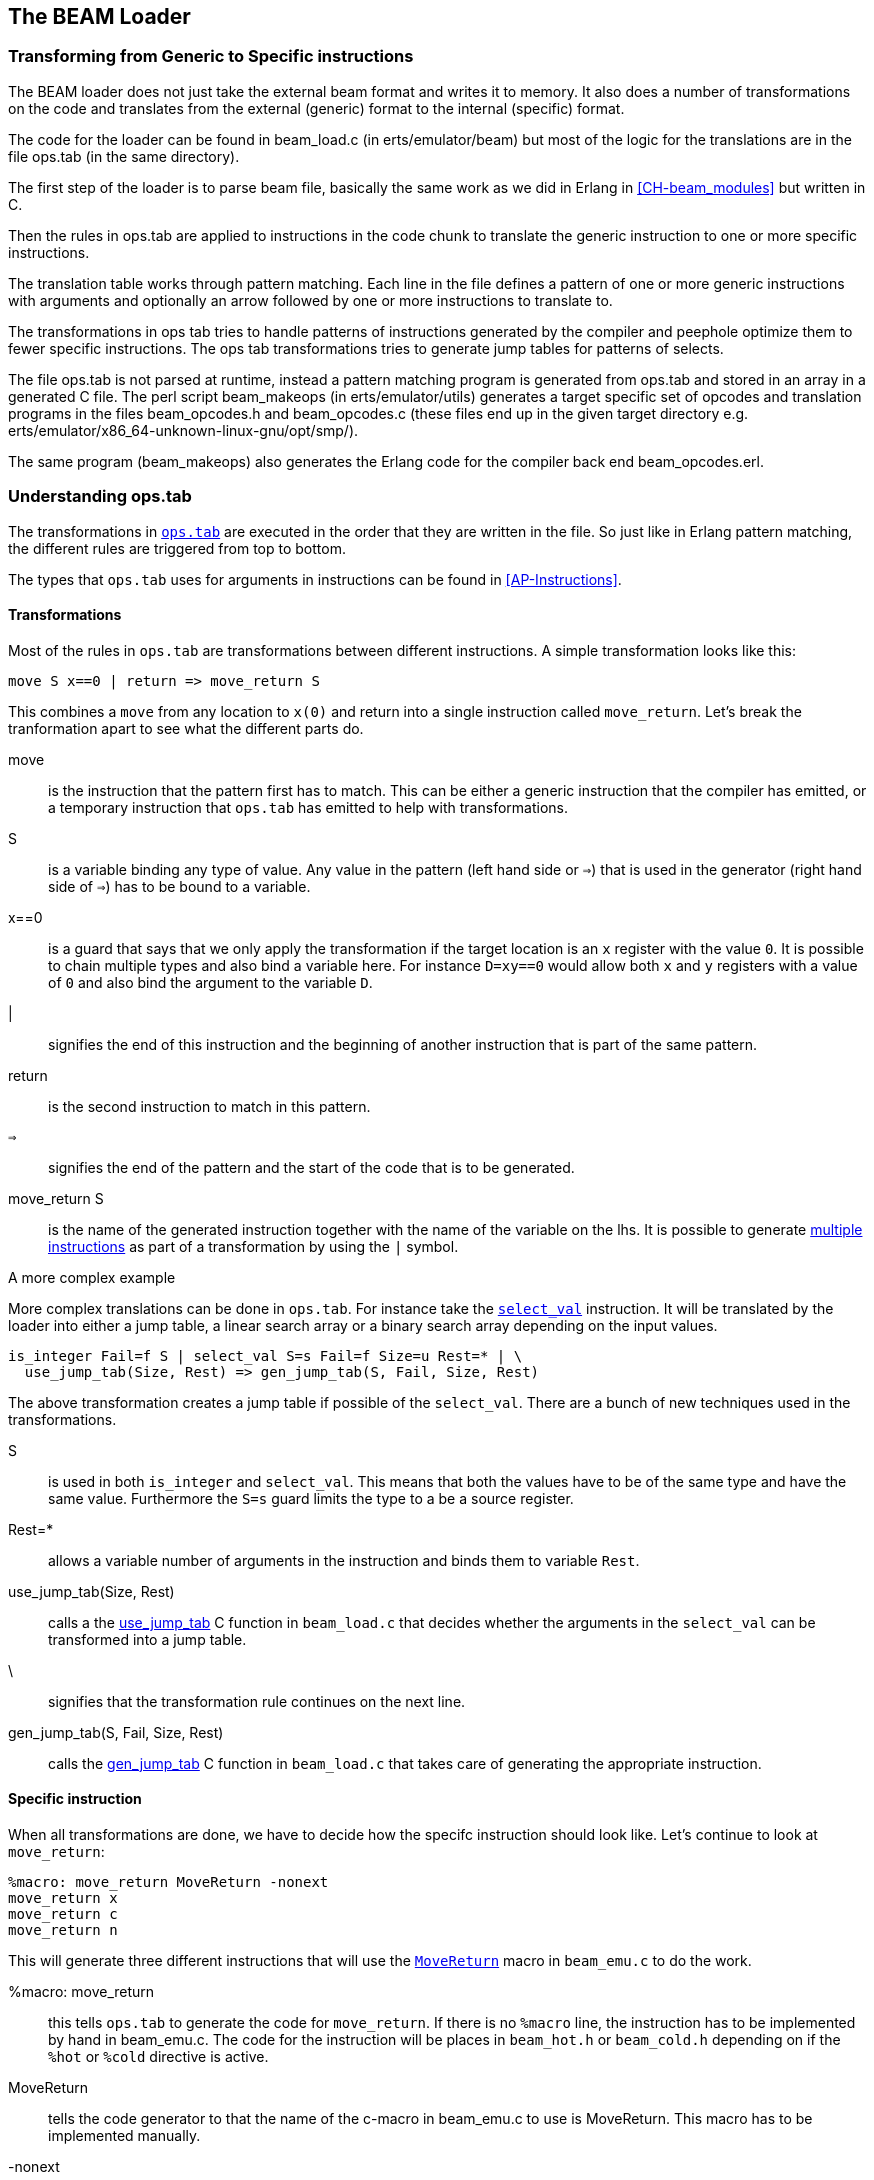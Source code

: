 [[CH-Beam_loader]]
== The BEAM Loader

// Translation to internal format.
//   Rewrites
//
// Linking and Exports

=== Transforming from Generic to Specific instructions

The BEAM loader does not just take the external beam format and writes
it to memory. It also does a number of transformations on the code
and translates from the external (generic) format to the internal
(specific) format.

The code for the loader can be found in +beam_load.c+ (in
+erts/emulator/beam+) but most of the logic for the translations are in
the file +ops.tab+ (in the same directory).

The first step of the loader is to parse beam file, basically the same
work as we did in Erlang in xref:CH-beam_modules[] but written in C.

Then the rules in ops.tab are applied to instructions in the code
chunk to translate the generic instruction to one or more specific
instructions.

The translation table works through pattern matching. Each line in the
file defines a pattern of one or more generic instructions with
arguments and optionally an arrow followed by one or more instructions
to translate to.

The transformations in ops tab tries to handle patterns of
instructions generated by the compiler and peephole optimize them to
fewer specific instructions. The ops tab transformations tries to
generate jump tables for patterns of selects.

The file ops.tab is not parsed at runtime, instead a pattern matching
program is generated from ops.tab and stored in an array in a
generated C file. The perl script +beam_makeops+ (in
+erts/emulator/utils+) generates a target specific set of opcodes and
translation programs in the files +beam_opcodes.h+ and
+beam_opcodes.c+ (these files end up in the given target directory
e.g. +erts/emulator/x86_64-unknown-linux-gnu/opt/smp/+).

The same program (beam_makeops) also generates the Erlang code for the
compiler back end +beam_opcodes.erl+.

=== Understanding ops.tab

The transformations in
https://github.com/erlang/otp/blob/OTP-19.3/erts/emulator/beam/ops.tab[`ops.tab`]
are executed in the order that they are written in the file. So just like in
Erlang pattern matching, the different rules are triggered from top to bottom.

The types that `ops.tab` uses for arguments in instructions can be found in
xref:AP-Instructions[].

==== Transformations

Most of the rules in `ops.tab` are transformations between different
instructions. A simple transformation looks like this:

....
move S x==0 | return => move_return S
....

This combines a `move` from any location to `x(0)` and return into a single
instruction called `move_return`. Let's break the tranformation apart to
see what the different parts do.

move:: is the instruction that the pattern first has to match. This can be either
a generic instruction that the compiler has emitted, or a temporary instruction
that `ops.tab` has emitted to help with transformations.

S:: is a variable binding any type of value. Any value in the pattern (left hand side or `=>`)
that is used in the generator (right hand side of `=>`) has to be bound to a variable.

x==0:: is a guard that says that we only apply the transformation if the target
location is an `x` register with the value `0`. It is possible to chain multiple
types and also bind a variable here. For instance `D=xy==0` would allow both
`x` and `y` registers with a value of `0` and also bind the argument to the variable `D`.

|:: signifies the end of this instruction and the beginning of another instruction
that is part of the same pattern.

return:: is the second instruction to match in this pattern.

`=>`:: signifies the end of the pattern and the start of the code that is to be
generated.

move_return S:: is the name of the generated instruction together with the name of
the variable on the lhs. It is possible to generate
https://github.com/erlang/otp/blob/OTP-19.3/erts/emulator/beam/ops.tab#L625[multiple instructions]
as part of a transformation by using the `|` symbol.

[[complex_example]]
.A more complex example

More complex translations can be done in `ops.tab`. For instance take the
https://github.com/erlang/otp/blob/OTP-19.3/erts/emulator/beam/ops.tab#L127-L182[`select_val`]
instruction. It will be translated by the loader into either a jump table, a linear
search array or a binary search array depending on the input values.

....
is_integer Fail=f S | select_val S=s Fail=f Size=u Rest=* | \
  use_jump_tab(Size, Rest) => gen_jump_tab(S, Fail, Size, Rest)
....

The above transformation creates a jump table if possible of the `select_val`.
There are a bunch of new techniques used in the transformations.

S:: is used in both `is_integer` and `select_val`. This means that both the
values have to be of the same type and have the same value. Furthermore the `S=s` guard
limits the type to a be a source register.
Rest=*:: allows a variable number of arguments in the instruction and binds them to
variable `Rest`.
use_jump_tab(Size, Rest):: calls a the
https://github.com/erlang/otp/blob/OTP-19.3/erts/emulator/beam/beam_load.c#L2707[use_jump_tab]
C function in `beam_load.c` that decides whether the arguments in the `select_val`
can be transformed into a jump table.
\:: signifies that the transformation rule continues on the next line.
gen_jump_tab(S, Fail, Size, Rest):: calls the
https://github.com/erlang/otp/blob/OTP-19.3/erts/emulator/beam/beam_load.c#L3692[gen_jump_tab]
C function in `beam_load.c` that takes care of generating the appropriate instruction.

==== Specific instruction

When all transformations are done, we have to decide how the specifc instruction should
look like. Let's continue to look at `move_return`:

....
%macro: move_return MoveReturn -nonext
move_return x
move_return c
move_return n
....

This will generate three different instructions that will use the
https://github.com/erlang/otp/blob/OTP-19.3/erts/emulator/beam/beam_emu.c#L636[`MoveReturn`]
macro in `beam_emu.c` to do the work.

%macro: move_return:: this tells `ops.tab` to generate the code for `move_return`. If there
is no `%macro` line, the instruction has to be implemented by hand in beam_emu.c. The code
for the instruction will be places in `beam_hot.h` or `beam_cold.h` depending on if the
`%hot` or `%cold` directive is active.

MoveReturn:: tells the code generator to that the name of the c-macro in beam_emu.c to use
is MoveReturn. This macro has to be implemented manually.

-nonext:: tells the code generator that it should not generate a dispatch to the next
instruction, the `MoveReturn` macro will take care of that.

move_return x:: tells the code generator to generate a specific instruction for when the
instruction argument is an x register. `c` for when it is a constant, `n` when it is `NIL`.
No instructions are in this case generated for when the argument is a y register as the
compiler will never generate such code.

The resulting code in `beam_hot.h` will look like this:

[source, C]
-----------------------------
OpCase(move_return_c):
    {
    MoveReturn(Arg(0));
    }

OpCase(move_return_n):
    {
    MoveReturn(NIL);
    }

OpCase(move_return_x):
    {
    MoveReturn(xb(Arg(0)));
    }
-----------------------------

All the implementor has to do is to define the `MoveReturn` macro in `beam_emu.c` and
the instruction is complete.

[[macro_arguments]]
.Macro flags

The `%macro` rules can take multiple different flags to modify the code that
gets generated.

The examples below assume that there is a specific instructions looking like this:

....
%macro move_call MoveCall
move_call x f
....

without any flags to the `%macro` we the following code will be generated:

[source, C]
BeamInstr* next;
PreFetch(2, next);
MoveCall(Arg(0));
NextPF(2, next);

[NOTE]
The https://github.com/erlang/otp/blob/OTP-19.3/erts/emulator/beam/beam_emu.c#L519-L523[PreFetch and NextPF]
macros make sure to load the address to jump to next before the instruction is executed.
This trick increases performance on all architectures by a variying amount depending on
cache architecture and super scalar properties of the CPU.

-nonext:: Don't emit a dispatch for this instructions. This is used for instructions
that are known to not continue with the next instructions, i.e. return, call, jump.

`%macro move_call MoveCall -nonext`
[source, C]
MoveCall(xb(Arg(0)));

-arg_*:: Include the arguments of type * as arguments to the c-macro. Not all argument
types are included by default in the c-macro. For instance the type `f` used for fail
labels and local function calls is not included. So giving the option `-arg_f` will
include that as an argument to the c-macro.

`%macro move_call MoveCall -arg_f`
[source, C]
MoveCall(xb(Arg(0)), Arg(1));

-size:: Include the size of the instruction as an argument to the c-macro.

`%macro move_call MoveCall -size`
[source, C]
MoveCall(xb(Arg(0)), 2);

-pack:: Pack any arguments if possible. This places multiple register arguments in
the same word if possible. As register arguments can only be 0-1024, we only need
10 bits to store them + 2 for tagging. So on a 32-bit system we can put 2 registers
in one word, while on a 64-bit we can put 4 registers in one word. Packing instruction
can greatly decrease the memory used for a single instruction. However there is
also a small cost to unpack the instruction, which is why it is not enabled
for all instructions.

The example with the call cannot do any packing as `f` cannot be packed and only one
other argument exists. So let's look at the
https://github.com/erlang/otp/blob/OTP-19.3/erts/emulator/beam/ops.tab#L539[put_list]
instruction as an example instead.

....
%macro:put_list PutList -pack
put_list x x x
....

[source, C]
BeamInstr tmp_packed1;
BeamInstr* next;
PreFetch(1, next);
tmp_packed1 = Arg(0);
PutList(xb(tmp_packed1&BEAM_TIGHT_MASK),
        xb((tmp_packed1>>BEAM_TIGHT_SHIFT)&BEAM_TIGHT_MASK),
        xb((tmp_packed1>>(2*BEAM_TIGHT_SHIFT))));
NextPF(1, next);

This packs the 3 arguments into 1 machine word, which halves the required memory
for this instruction.

-fail_action:: Include a fail action as an argument to the c-macro. Note that the
https://github.com/erlang/otp/blob/OTP-19.3/erts/emulator/beam/beam_emu.c#L2996-L2998[`ClauseFail()`]
macro assumes the fail label is in the first argument of the instructions,
so in order to use this in the above example we should transform
the `move_call x f` to `move_call f x`.

`%macro move_call MoveCall -fail_action`
[source, C]
MoveCall(xb(Arg(0)), ClauseFail());

-gen_dest:: Include a
https://github.com/erlang/otp/blob/OTP-19.3/erts/emulator/beam/beam_emu.c#L166-L174[store function]
as an argument to the c-macro.

`%macro move_call MoveCall -gen_dest`
[source, C]
MoveCall(xb(Arg(0)), StoreSimpleDest);

-goto:: Replace the normal next dispatch with a jump to a c-label inside beam_emu.c

`%macro move_call MoveCall -goto:do_call`
[source, C]
MoveCall(xb(Arg(0)));
goto do_call;
